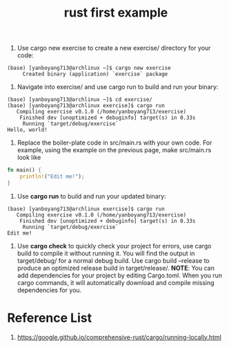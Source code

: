 :PROPERTIES:
:ID:       5072129b-fbb0-45d1-8b88-eca1259d9b9f
:END:
#+title: rust first example
#+filetags:

1. Use cargo new exercise to create a new exercise/ directory for your code:
#+begin_src console
(base) [yanboyang713@archlinux ~]$ cargo new exercise
     Created binary (application) `exercise` package
#+end_src
2. Navigate into exercise/ and use cargo run to build and run your binary:
#+begin_src console
(base) [yanboyang713@archlinux ~]$ cd exercise/
(base) [yanboyang713@archlinux exercise]$ cargo run
   Compiling exercise v0.1.0 (/home/yanboyang713/exercise)
    Finished dev [unoptimized + debuginfo] target(s) in 0.33s
     Running `target/debug/exercise`
Hello, world!
#+end_src
3. Replace the boiler-plate code in src/main.rs with your own code. For example, using the example on the previous page, make src/main.rs look like
#+begin_src rust
fn main() {
    println!("Edit me!");
}
#+end_src
4. Use *cargo run* to build and run your updated binary:
#+begin_src console
(base) [yanboyang713@archlinux exercise]$ cargo run
   Compiling exercise v0.1.0 (/home/yanboyang713/exercise)
    Finished dev [unoptimized + debuginfo] target(s) in 0.33s
     Running `target/debug/exercise`
Edit me!
#+end_src
5. Use *cargo check* to quickly check your project for errors, use cargo build to compile it without running it. You will find the output in target/debug/ for a normal debug build. Use cargo build --release to produce an optimized release build in target/release/.
   *NOTE*: You can add dependencies for your project by editing Cargo.toml. When you run cargo commands, it will automatically download and compile missing dependencies for you.

* Reference List
1. https://google.github.io/comprehensive-rust/cargo/running-locally.html
